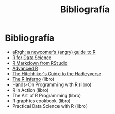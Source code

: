 #+Title: Bibliografía
#+STARTUP: showall expand
#+options: toc:nil

#+begin_src yaml :exports results :results value html
---
 layout: default
 title: Biblio
 weight: 8
---
#+end_src
#+results:

* Bibliografía
- [[http://arrgh.tim-smith.us/][aRrgh: a newcomer’s (angry) guide to R]]
- [[http://r4ds.had.co.nz/index.html][R for Data Science]]
- [[http://rmarkdown.rstudio.com/lesson-1.html][R Markdown from RStudio]]
- [[http://adv-r.had.co.nz/][Advanced R]]
- [[http://adolfoalvarez.cl/the-hitchhikers-guide-to-the-hadleyverse/][The Hitchhiker's Guide to the Hadleyverse]]
- [[http://www.burns-stat.com/documents/books/the-r-inferno/][The R Inferno]] (libro)
- Hands-On Programming with R (libro)
- R in Action (libro)
- The Art of R Programming (libro)
- R graphics cookbook (libro)
- Practical Data Science with R (libro)
